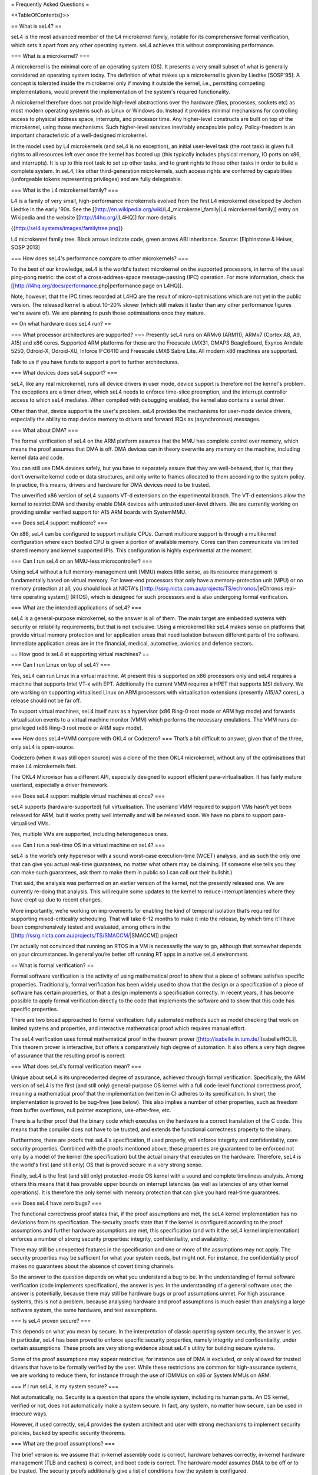 = Frequently Asked Questions =

<<TableOfContents()>>

== What is seL4? ==

seL4 is the most advanced member of the L4 microkernel family, notable for its comprehensive formal verification, which sets it apart from any other operating system. seL4 achieves this without compromising performance.

=== What is a microkernel? ===

A microkernel is the minimal core of an operating system (OS). It presents a very small subset of what is generally considered an operating system today. The definition of what makes up a microkernel is given by Liedtke [SOSP'95]: A concept is tolerated inside the microkernel only if moving it outside the kernel, i.e., permitting competing implementations, would prevent the implementation of the system's required functionality.

A microkernel therefore does not provide high-level abstractions over the hardware (files, processes, sockets etc) as most modern operating systems such as Linux or Windows do. Instead it provides minimal mechanisms for controlling access to physical address space, interrupts, and processor time. Any higher-level constructs are built on top of the microkernel, using those mechanisms. Such higher-level services inevitably encapsulate policy. Policy-freedom is an important characteristic of a well-designed microkernel.

In the model used by L4 microkernels (and seL4 is no exception), an initial user-level task (the root task) is given full rights to all resources left over once the kernel has booted up (this typically includes physical memory, IO ports on x86, and interrupts). It is up to this root task to set up other tasks, and to grant rights to those other tasks in order to build a complete system. In seL4, like other third-generation microkernels, such access rights are conferred by capabilities (unforgeable tokens representing privileges) and are fully delegatable.

=== What is the L4 microkernel family? ===

L4 is a family of very small, high-performance microkernels evolved from the first L4 microkernel developed by Jochen Liedtke in the early '90s. See the [[http://en.wikipedia.org/wiki/L4_microkernel_family|L4 microkernel family]] entry on Wikipedia and the website [[http://l4hq.org/|L4HQ]] for more details.

{{http://sel4.systems/images/familytree.png}}

L4 microkenrel family tree. Black arrows indicate code, green arrows ABI inheritance. Source: [Elphinstone & Heiser, SOSP 2013]

=== How does seL4's performance compare to other microkernels? ===

To the best of our knowledge, seL4 is the world's fastest microkernel on the supported processors, in terms of the usual ping-pong metric: the cost of a cross-address-space message-passing (IPC) operation. For more information, check the [[http://l4hq.org/docs/performance.php|performance page on L4HQ]].

Note, however, that the IPC times recorded at L4HQ are the result of micro-optimisations which are not yet in the public version. The released kernel is about 10–20% slower (which still makes it faster than any other performance figures we're aware of). We are planning to push those optimisations once they mature.

== On what hardware does seL4 run? ==

=== What processor architectures are supported? ===
Presently seL4 runs on ARMv6 (ARM11), ARMv7 (Cortex A8, A9, A15) and x86 cores. Supported ARM platforms for these are the Freescale i.MX31, OMAP3 BeagleBoard, Exynos Arndale 5250, Odroid-X, Odroid-XU, Inforce IFC6410 and Freescale i.MX6 Sabre Lite. All modern x86 machines are supported.

Talk to us if you have funds to support a port to further architectures.

=== What devices does seL4 support? ===

seL4, like any real microkernel, runs all device drivers in user mode, device support is therefore not the kernel's problem. The exceptions are a timer driver, which seL4 needs to enforce time-slice preemption, and the interrupt controller access to which seL4 mediates. When compiled with debugging enabled, the kernel also contains a serial driver.

Other than that, device support is the user's problem. seL4 provides the mechanisms for user-mode device drivers, especially the ability to map device memory to drivers and forward IRQs as (asynchronous) messages.

=== What about DMA? ===

The formal verification of seL4 on the ARM platform assumes that the MMU has complete control over memory, which means the proof assumes that DMA is off. DMA devices can in theory overwrite any memory on the machine, including kernel data and code.

You can still use DMA devices safely, but you have to separately assure that they are well-behaved, that is, that they don't overwrite kernel code or data structures, and only write to frames allocated to them according to the system policy. In practice, this means, drivers and hardware for DMA devices need to be trusted.

The unverified x86 version of seL4 supports VT-d extensions on the experimental branch. The VT-d extensions allow the kernel to restrict DMA and thereby enable DMA devices with untrusted user-level drivers. We are currently working on providing similar verified support for A15 ARM boards with SystemMMU.

=== Does seL4 support multicore? ===

On x86, seL4 can be configured to support multiple CPUs. Current multicore support is through a multikernel configuration where each booted CPU is given a portion of available memory. Cores can then communicate via limited shared memory and kernel supported IPIs. This configuration is highly experimental at the moment.

=== Can I run seL4 on an MMU-less microcontroller? ===

Using seL4 without a full memory-management unit (MMU) makes little sense, as its resource management is fundamentally based on virtual memory. For lower-end processors that only have a memory-protection unit (MPU) or no memory protection at all, you should look at NICTA's [[http://ssrg.nicta.com.au/projects/TS/echronos/|eChronos real-time operating system]] (RTOS), which is designed for such processors and is also undergoing formal verification.

=== What are the intended applications of seL4? ===

seL4 is a general-purpose microkernel, so the answer is all of them. The main target are embedded systems with security or reliability requirements, but that is not exclusive. Using a microkernel like seL4 makes sense on platforms that provide virtual memory protection and for application areas that need isolation between different parts of the software. Immediate application areas are in the financial, medical, automotive, avionics and defence sectors.

== How good is seL4 at supporting virtual machines? ==

=== Can I run Linux on top of seL4? ===

Yes, seL4 can run Linux in a virtual machine. At present this is supported on x86 processors only and seL4 requires a machine that supports Intel VT-x with EPT. Additionally the current VMM requires a HPET that supports MSI delivery. We are working on supporting virtualised Linux on ARM processors with virtualisation extensions (presently A15/A7 cores), a release should not be far off.

To support virtual machines, seL4 itself runs as a hypervisor (x86 Ring-0 root mode or ARM hyp mode) and forwards virtualisation events to a virtual machine monitor (VMM) which performs the necessary emulations. The VMM runs de-privileged (x86 Ring-3 root mode or ARM supv mode).

=== How does seL4+VMM compare with OKL4 or Codezero? ===
That’s a bit difficult to answer, given that of the three, only seL4 is open-source.

Codezero (when it was still open source) was a clone of the then OKL4 microkernel, without any of the optimisations that make L4 microkernels fast.

The OKL4 Microvisor has a different API, especially designed to support efficient para-virtualisation. It has fairly mature userland, especially a driver framework.

=== Does seL4 support multiple virtual machines at once? ===

seL4 supports (hardware-supported) full virtualisation. The userland VMM required to support VMs hasn’t yet been released for ARM, but it works pretty well internally and will be released soon. We have no plans to support para-virtualised VMs.

Yes, multiple VMs are supported, including heterogeneous ones.

=== Can I run a real-time OS in a virtual machine on seL4? ===

seL4 is the world’s only hypervisor with a sound worst-case execution-time (WCET) analysis, and as such the only one that can give you actual real-time guarantees, no matter what others may be claiming. (If someone else tells you they can make such guarantees, ask them to make them in public so I can call out their bullshit.)

That said, the analysis was performed on an earlier version of the kernel, not the presently released one. We are currently re-doing that analysis. This will require some updates to the kernel to reduce interrupt latencies where they have crept up due to recent changes.

More importantly, we’re working on improvements for enabling the kind of temporal isolation that’s required for supporting mixed-criticality scheduling. That will take 6-12 months to make it into the release, by which time it’ll have been comprehensively tested and evaluated, among others in the [[http://ssrg.nicta.com.au/projects/TS/SMACCM/|SMACCM]] project

I'm actually not convinced that running an RTOS in a VM is necessarily the way to go, although that somewhat depends on your circumstances. In general you’re better off running RT apps in a native seL4 environment.

== What is formal verification? ==

Formal software verification is the activity of using mathematical proof to show that a piece of software satisfies specific properties. Traditionally, formal verification has been widely used to show that the design or a specification of a piece of software has certain properties, or that a design implements a specification correctly. In recent years, it has become possible to apply formal verification directly to the code that implements the software and to show that this code has specific properties.

There are two broad approached to formal verification: fully automated methods such as model checking that work on limited systems and properties, and interactive mathematical proof which requires manual effort.

The seL4 verification uses formal mathematical proof in the theorem prover [[http://isabelle.in.tum.de/|Isabelle/HOL]]. This theorem prover is interactive, but offers a comparatively high degree of automation. It also offers a very high degree of assurance that the resulting proof is correct.

=== What does seL4's formal verification mean? ===

Unique about seL4 is its unprecedented degree of assurance, achieved through formal verification. Specifically, the ARM version of seL4 is the first (and still only) general-purpose OS kernel with a full code-level functional correctness proof, meaning a mathematical proof that the implementation (written in C) adheres to its specification. In short, the implementation is proved to be bug-free (see below). This also implies a number of other properties, such as freedom from buffer overflows, null pointer exceptions, use-after-free, etc.

There is a further proof that the binary code which executes on the hardware is a correct translation of the C code. This means that the compiler does not have to be trusted, and extends the functional correctness property to the binary.

Furthermore, there are proofs that seL4's specification, if used properly, will enforce integrity and confidentiality, core security properties. Combined with the proofs mentioned above, these properties are guaranteed to be enforced not only by a model of the kernel (the specification) but the actual binary that executes on the hardware. Therefore, seL4 is the world's first (and still only) OS that is proved secure in a very strong sense.

Finally, seL4 is the first (and still only) protected-mode OS kernel with a sound and complete timeliness analysis. Among others this means that it has provable upper bounds on interrupt latencies (as well as latencies of any other kernel operations). It is therefore the only kernel with memory protection that can give you hard real-time guarantees.

=== Does seL4 have zero bugs? ===

The functional correctness proof states that, if the proof assumptions are met, the seL4 kernel implementation has no deviations from its specification. The security proofs state that if the kernel is configured according to the proof assumptions and further hardware assumptions are met, this specification (and with it the seL4 kernel implementation) enforces a number of strong security properties: integrity, confidentiality, and availability.

There may still be unexpected features in the specification and one or more of the assumptions may not apply. The security properties may be sufficient for what your system needs, but might not. For instance, the confidentiality proof makes no guarantees about the absence of covert timing channels.

So the answer to the question depends on what you understand a bug to be. In the understanding of formal software verification (code implements specification), the answer is yes. In the understanding of a general software user, the answer is potentially, because there may still be hardware bugs or proof assumptions unmet. For high assurance systems, this is not a problem, because analysing hardware and proof assumptions is much easier than analysing a large software system, the same hardware, and test assumptions.

=== Is seL4 proven secure? ===

This depends on what you mean by secure. In the interpretation of classic operating system security, the answer is yes. In particular, seL4 has been proved to enforce specific security properties, namely integrity and confidentiality, under certain assumptions. These proofs are very strong evidence about seL4's utility for building secure systems.

Some of the proof assumptions may appear restrictive, for instance use of DMA is excluded, or only allowed for trusted drivers that have to be formally verified by the user. While these restrictions are common for high-assurance systems, we are working to reduce them, for instance through the use of IOMMUs on x86 or System MMUs on ARM.

=== If I run seL4, is my system secure? ===

Not automatically, no. Security is a question that spans the whole system, including its human parts. An OS kernel, verified or not, does not automatically make a system secure. In fact, any system, no matter how secure, can be used in insecure ways.

However, if used correctly, seL4 provides the system architect and user with strong mechanisms to implement security policies, backed by specific security theorems.

=== What are the proof assumptions? ===

The brief version is: we assume that in-kernel assembly code is correct, hardware behaves correctly, in-kernel hardware management (TLB and caches) is correct, and boot code is correct. The hardware model assumes DMA to be off or to be trusted. The security proofs additionally give a list of conditions how the system is configured.

For a more in-depth description, see the [[http://sel4.systems/Info/FAQ/proof.pml|proof and assumptions page]].

=== How do I leverage seL4's formal proofs? ===

The seL4 proofs are just the first step in building secure systems. They provide the tools that application and system developers need for providing evidence that their systems are secure.

For instance, one can use the functional correctness proof to show that an application interfaces correctly with the kernel. One can use the integrity property to show that others can't interfere with private data, and the confidentiality proof to show that others can't get access to that private data. And one can tie together all of these into a proof about an entire (one-machine) systems without having to verify the code of the entire system.

If you are interested in connecting to the seL4 proofs, let us know, we may be able to offer assistance.

=== Have OS kernels not been verified before? ===

OS verification goes back at least 40 years to the mid 1970s, so there is plenty of previous work on verified OS kernels. See also a [[http://ssrg.nicta.com.au/publications/papers/Klein_09.abstract|comprehensive overview]] paper on OS verification from 2008 as well as the related work section of the [[http://ssrg.nicta.com.au/publications/papers/Klein_09.abstract|seL4 overview paper]] from 2014.

The new and exciting thing about seL4 is that is has a) strong properties such as functional correctness, integrity, and confidentiality, and b) has these properties formally verified directly to the code — initially to C, now also to binary. In addition, the seL4 proofs are machine-checked, not just based on pen and paper.

Previous verifications have either not completed their proofs, have targeted more shallow properties, such as the absence of undefined execution, or they have verified manually constructed models of the code instead of the code itself.

Some of these previous verifications were impressive achievements that laid much of the groundwork without which the seL4 proofs would not have been achieved. It is only in the last 5-10 years that code verification and theorem proving technology has advanced enough to make large code-level proofs feasible.

=== When and how often does seL4 get updated and re-proved? ===

We update the seL4 proofs semi-continously, usually whenever something is pulled into the master branch in the seL4 github repository. You can see the proof updates coming through on [[https://github.com/seL4/l4v/commits/master]] and you can see the kernel revision the proof currently refers to in [[https://github.com/seL4/verification-manifest/blob/master/default.xml]]. This is usually the head of the master branch.

The rough protocol for updates in the seL4 master branch is that, together with the kernel team, the verification team picks the next feature(s), isolates them on a separate small internal feature branch, starts verifying that, and when done, merges both into the proof repository and seL4 master. Occasionally, something new gets directly into master, is verified there and then pulled through to experimental.

The frequency depends on what it is and who has time. Larger features take longer to write and prove, get pushed when they are done, and get selected by importance for the projects we're running. Not many of these happen per year unless there is specific funding for a specific feature. Small updates take a day to a few weeks and we often do them on the side. There's no specific schedule at the moment.

=== How do I tell which code in github is covered by the proof an which isn't? ===

The verification sees the entire C code for one particular combination of configuration options. Currently this is the imx31 platform, arm1136jf-s CPU, ARMv6 architecture, all other config options unset (in particular DEBUG, PROFILING, etc). Excluded from this C code is the machine interface and boot code, their behavior is an explicit assumption to the proof.

You can see the exact verification config options in [[https://github.com/seL4/l4v/blob/master/spec/cspec/c/Makefile|l4v/spec/cspec/c/Makefile]]. The machine interface are the functions that correspond to the ones in the Haskell file [[https://github.com/seL4/seL4/blob/master/haskell/src/SEL4/Machine/Hardware.lhs|Hardware.lhs]].

You can further inspect the gory details by looking at the preprocessor output in the file kernel_all.c_pp in the proof build - this is what the prover, the proof engineer, and the compiler see after configuration is done. So a quick way of figuring out if something is in the proof input or not is checking if the contents of that file change if you make a change to the source you're wondering about. You don't need the prover for this, and only parts of the seL4 build environment setup.

The top-level proof makes statements about the behaviour of all of the kernel entry points, which we enumerate once manually in the proof. The prover reads in these entry points, and anything that they call must either have a proof or an assumption for it to complete its proof. If anything is missing, the proof fails.

That means all of the C code that is in this kernel_all.c_pp file either:

has a proof,
or has an explicit assumption about it,
or is not part of the kernel (i.e. is never called)
The functions with explicit assumptions are the machine interface functions mentioned above (they're usually inline asm) and the functions that are only called by the boot process (usually marked with the BOOT_CODE macro in the source so they're easy to spot).

As an example, the CPU and architecture options mean that everything under src/arch/ia32 is not covered by the proof, but that the files in src/kernel/object are.

== What is the seL4 fastpath? ==

The fastpath is an add-on frontend to the kernel which performs the simple cases of some common operations quickly.

Enabling or disabling the fastpath should not have any impact on the kernel behaviour except for performance.

There is a section on the fastpath and its verification in this article. The fastpath discussion starts on page 23.

== What can I do with seL4? ==

You can use seL4 for research, education or commerce. Details are specified in the standard open-source licenses that come with the code. Different licenses apply to different parts of the code, but the conditions are designed to ease uptake.

== What are the licensing conditions? ==

The seL4 kernel is released under GPL Version 2. Userland tools and libraries are mostly under BSD. See the license page for more details.

== How do I contribute to seL4? == 
See How to Contribute. In brief, seL4 was released under a complicated agreement between the partners who owned the code. A condition of the release is that we track all contributions, and get a signed licence agreement from all contributors.

== How can I build a system with seL4? ==
Much more is required to build a system on seL4 compared to building on, say Linux. Having decomposed your system into modules, you will need to work out what access each module needs to hardware resources, you will need to build device drivers for the platform you are on (there are a few provided in libplatsupport for supported platforms), and you will have to integrate it into something that can be run.

There are two recommended ways to do this.

CAmKES is the Component Architecture for Micro-Kernel-based Embedded Systems. It provides a language for describing the distribution of resources to components, and the assignment of components to address spaces.
Build on libsel4utils, which provides useful abstractions like processes, but is generally more low-level.
For build instructions, and how to get started, see the Download page. Also, UNSW's Advanced Operating Systems course has an extensive project component that builds an OS on top of seL4. If you have access to a Sabre Lite board, you should be able to do the project work yourself as a way of familiarising yourself with seL4.

== Where can I learn more? ==
NICTA's seL4 project and Trustworthy Systems pages contain more technical information about seL4, including links to all peer-reviewed publications. Good starting points are:

from L3 to seL4 – what have we learnt in 20 years of L4 microkernels?, a 20-year retrospective of L4 microkernels;
the original 2009 paper describing seL4 and its formal verification;
a much longer paper detailing the complete verification story of seL4, including the high-level security proofs, binary verification and timeliness analysis. It also contains an analysis of the cost of verification, and how it compares to that of traditionally-engineered systems.
What's coming up next?
We're currently working on a number of things. As we're in a research environment (not a product development environment) we cannot commit to dates, or the order in which any of these will be delivered (or even if they will be released at all).

That being said, we are currently working on and should be able to release soon:

Arm virtualisation support, on the Arndale and Odroid
A port to the Odroid XU3
WCET guarantees for the current kernel
An SMP version of seL4
